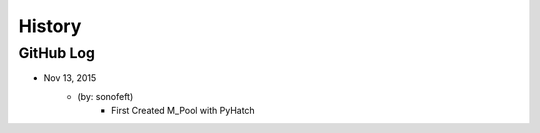 .. commit signature, "date_str author_str sha_str"
   Maintain spacing of "History" and "GitHub Log" titles

History
=======

GitHub Log
----------


* Nov 13, 2015
    - (by: sonofeft)
        - First Created M_Pool with PyHatch

